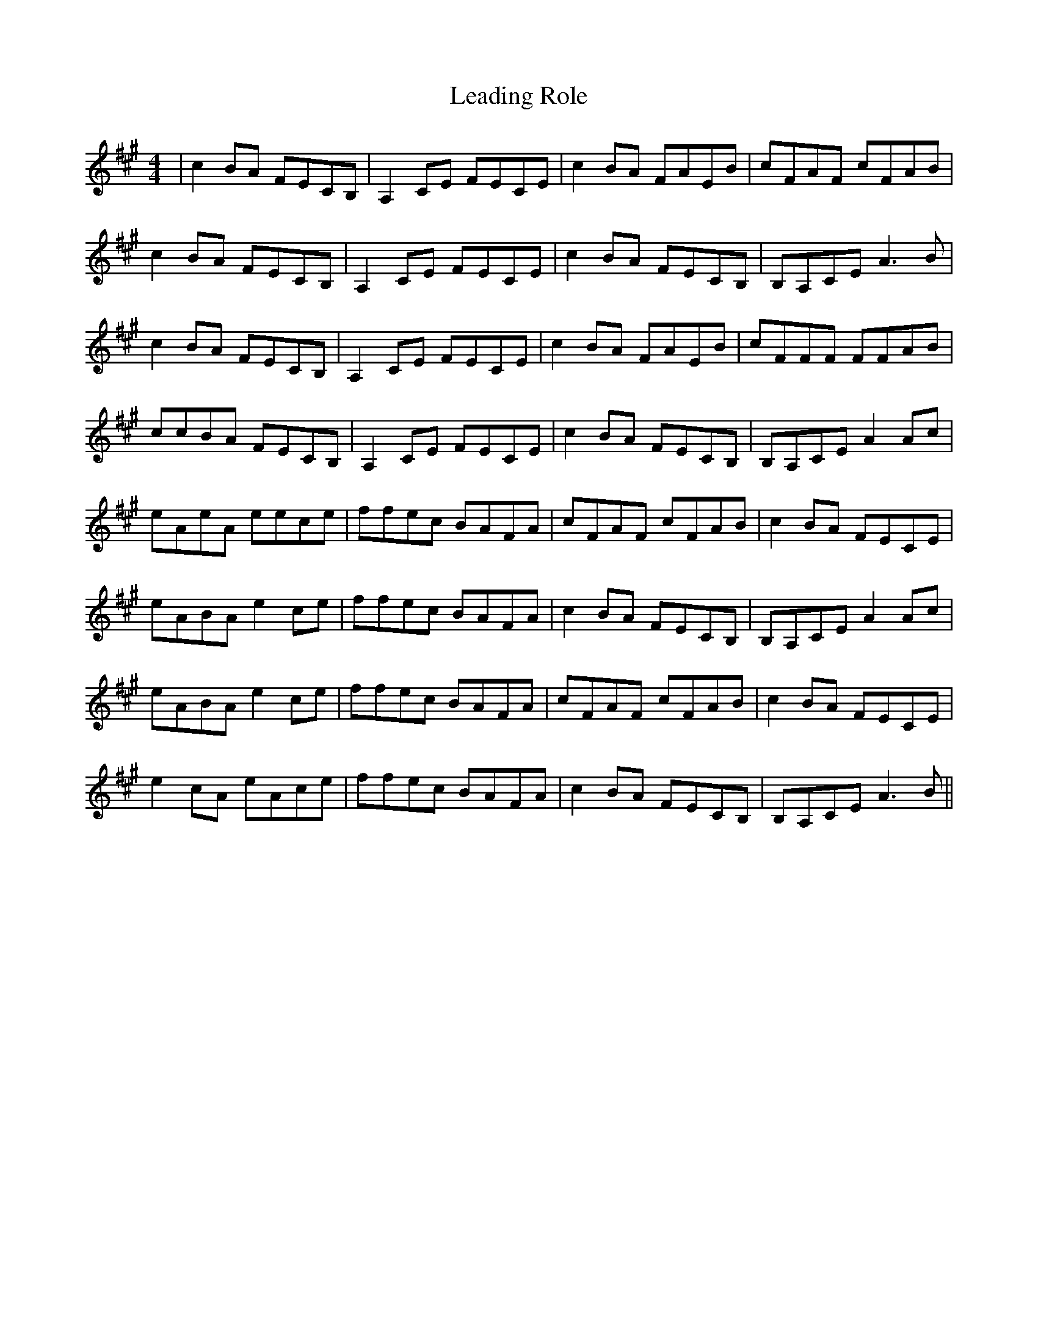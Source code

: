 X: 23201
T: Leading Role
R: reel
M: 4/4
K: Amajor
|c2BA FECB,|A,2CE FECE|c2BA FAEB|cFAF cFAB|
c2BA FECB,|A,2CE FECE|c2BA FECB,|B,A,CE A3B|
c2BA FECB,|A,2CE FECE|c2BA FAEB|cFFF FFAB|
ccBA FECB,|A,2CE FECE|c2BA FECB,|B,A,CE A2Ac|
eAeA eece|ffec BAFA|cFAF cFAB|c2BA FECE|
eABA e2ce|ffec BAFA|c2BA FECB,|B,A,CE A2Ac|
eABA e2ce|ffec BAFA|cFAF cFAB|c2BA FECE|
e2cA eAce|ffec BAFA|c2BA FECB,|B,A,CE A3B||

